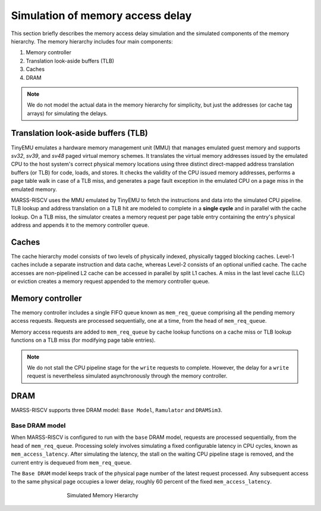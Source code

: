 ==========================
Simulation of memory access delay
==========================

This section briefly describes the memory access delay simulation and the simulated components of the memory hierarchy. The memory hierarchy includes four main components:

1. Memory controller
2. Translation look-aside buffers (TLB)
3. Caches
4. DRAM

.. note::
   We do not model the actual data in the memory hierarchy for simplicity, but just the addresses (or cache tag arrays) for simulating the delays.

Translation look-aside buffers (TLB)
====================================
TinyEMU emulates a hardware memory management unit (MMU) that manages emulated guest memory and supports *sv32*,  *sv39*, and *sv48* paged virtual memory schemes.  It translates the virtual memory addresses issued by the emulated CPU to the host system's correct physical memory locations using three distinct direct-mapped address translation buffers (or TLB) for code, loads, and stores. It checks the validity of the CPU issued memory addresses, performs a page table walk in case of a TLB miss, and generates a page fault exception in the emulated CPU on a page miss in the emulated memory.

MARSS-RISCV uses the MMU emulated by TinyEMU to fetch the instructions and data into the simulated CPU pipeline. TLB lookup and address translation on a TLB hit are modeled to complete in a **single cycle** and in parallel with the cache lookup. On a TLB miss, the simulator creates a memory request per page table entry containing the entry's physical address and appends it to the memory controller queue.

Caches
======
The cache hierarchy model consists of two levels of physically indexed, physically tagged blocking caches. Level-1 caches include a separate instruction and data cache, whereas Level-2 consists of an optional unified cache. The cache accesses are non-pipelined L2 cache can be accessed in parallel by split L1 caches. A miss in the last level cache (LLC) or eviction creates a memory request appended to the memory controller queue.

Memory controller
=================
The memory controller includes a single FIFO queue known as ``mem_req_queue`` comprising all the pending memory access requests. Requests are processed sequentially, one at a time, from the head of ``mem_req_queue``. 

Memory access requests are added to ``mem_req_queue`` by cache lookup functions on a cache miss or TLB lookup functions on a TLB miss (for modifying page table entries). 

.. note::
   We do not stall the CPU pipeline stage for the ``write`` requests to complete.  However, the delay for a ``write`` request is nevertheless simulated asynchronously through the memory controller.

DRAM
=================
MARSS-RISCV supports three DRAM model: ``Base Model``, ``Ramulator`` and ``DRAMSim3``.

Base DRAM model
-------------------
When MARSS-RISCV is configured to run with the ``base`` DRAM model, requests are processed sequentially, from the head of ``mem_req_queue``. Processing solely involves simulating a fixed configurable latency in CPU cycles, known as ``mem_access_latency``. After simulating the latency, the stall on the waiting CPU pipeline stage is removed, and the current entry is dequeued from ``mem_req_queue``.  

The ``Base DRAM`` model keeps track of the physical page number of the latest request processed. Any subsequent access to the same physical page occupies a lower delay, roughly 60 percent of the fixed ``mem_access_latency``.

.. figure:: ../figures/mem-hy.*
   :figwidth: 500 px
   :align: center

   Simulated Memory Hierarchy